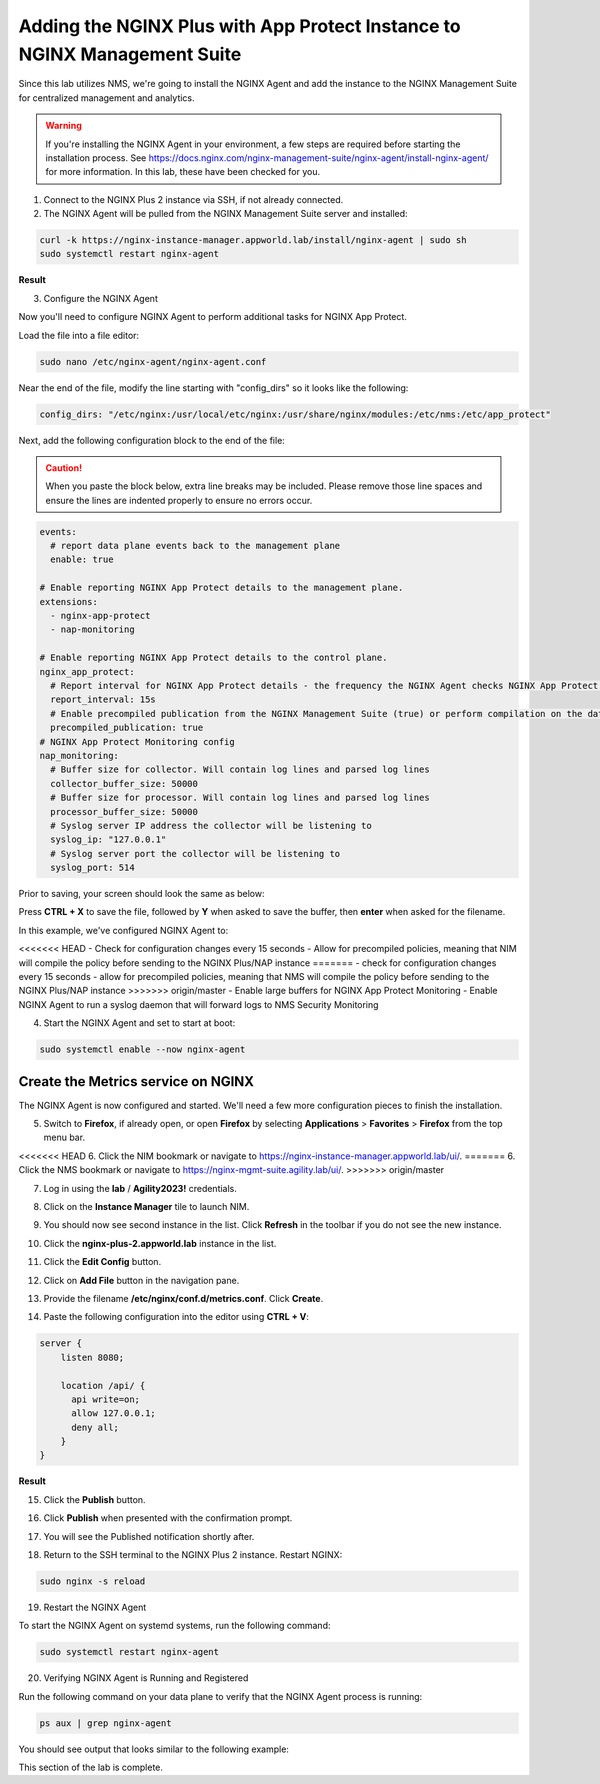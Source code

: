 Adding the NGINX Plus with App Protect Instance to NGINX Management Suite
=========================================================================

Since this lab utilizes NMS, we're going to install the NGINX Agent and add the instance to the NGINX Management Suite for centralized management and analytics.

.. warning:: If you're installing the NGINX Agent in your environment, a few steps are required before starting the installation process. See https://docs.nginx.com/nginx-management-suite/nginx-agent/install-nginx-agent/ for more information. In this lab, these have been checked for you.

1. Connect to the NGINX Plus 2 instance via SSH, if not already connected.

2. The NGINX Agent will be pulled from the NGINX Management Suite server and installed:

.. code-block:: bash

  curl -k https://nginx-instance-manager.appworld.lab/install/nginx-agent | sudo sh
  sudo systemctl restart nginx-agent

**Result**

.. image:: images/nginx_agent_install_result.png

3. Configure the NGINX Agent

Now you'll need to configure NGINX Agent to perform additional tasks for NGINX App Protect. 

Load the file into a file editor:

.. code-block:: bash

  sudo nano /etc/nginx-agent/nginx-agent.conf

Near the end of the file, modify the line starting with "config_dirs" so it looks like the following:

.. code-block:: bash

  config_dirs: "/etc/nginx:/usr/local/etc/nginx:/usr/share/nginx/modules:/etc/nms:/etc/app_protect"


Next, add the following configuration block to the end of the file:

.. caution:: When you paste the block below, extra line breaks may be included. Please remove those line spaces and ensure the lines are indented properly to ensure no errors occur.

.. code-block:: bash

  events:
    # report data plane events back to the management plane
    enable: true

  # Enable reporting NGINX App Protect details to the management plane.
  extensions:
    - nginx-app-protect
    - nap-monitoring

  # Enable reporting NGINX App Protect details to the control plane.
  nginx_app_protect:
    # Report interval for NGINX App Protect details - the frequency the NGINX Agent checks NGINX App Protect for changes.
    report_interval: 15s
    # Enable precompiled publication from the NGINX Management Suite (true) or perform compilation on the data plane host (false).
    precompiled_publication: true
  # NGINX App Protect Monitoring config
  nap_monitoring:
    # Buffer size for collector. Will contain log lines and parsed log lines
    collector_buffer_size: 50000
    # Buffer size for processor. Will contain log lines and parsed log lines
    processor_buffer_size: 50000
    # Syslog server IP address the collector will be listening to
    syslog_ip: "127.0.0.1"
    # Syslog server port the collector will be listening to
    syslog_port: 514

Prior to saving, your screen should look the same as below:

.. image:: images/nginx_agent_conf_edits.png

Press **CTRL + X** to save the file, followed by **Y** when asked to save the buffer, then **enter** when asked for the filename. 

In this example, we've configured NGINX Agent to:

<<<<<<< HEAD
- Check for configuration changes every 15 seconds
- Allow for precompiled policies, meaning that NIM will compile the policy before sending to the NGINX Plus/NAP instance
=======
- check for configuration changes every 15 seconds
- allow for precompiled policies, meaning that NMS will compile the policy before sending to the NGINX Plus/NAP instance
>>>>>>> origin/master
- Enable large buffers for NGINX App Protect Monitoring
- Enable NGINX Agent to run a syslog daemon that will forward logs to NMS Security Monitoring

4. Start the NGINX Agent and set to start at boot:

.. code-block:: bash

  sudo systemctl enable --now nginx-agent

Create the Metrics service on NGINX
-----------------------------------

The NGINX Agent is now configured and started. We'll need a few more configuration pieces to finish the installation.

5. Switch to **Firefox**, if already open, or open **Firefox** by selecting **Applications** > **Favorites** > **Firefox** from the top menu bar.

.. image:: images/firefox_launch.png

<<<<<<< HEAD
6. Click the NIM bookmark or navigate to https://nginx-instance-manager.appworld.lab/ui/.
=======
6. Click the NMS bookmark or navigate to https://nginx-mgmt-suite.agility.lab/ui/.
>>>>>>> origin/master

.. image:: images/launch_nms.png

7. Log in using the **lab** / **Agility2023!** credentials.

.. image:: images/login_prompt.png

8. Click on the **Instance Manager** tile to launch NIM. 

.. image:: images/nim_tile.png

9. You should now see second instance in the list. Click **Refresh** in the toolbar if you do not see the new instance.

.. image:: images/nms_refresh_result.png

10. Click the **nginx-plus-2.appworld.lab** instance in the list. 

.. image:: images/nginx_plus_2_detail.png

11. Click the **Edit Config** button.

.. image:: images/edit_button.png

12. Click on **Add File** button in the navigation pane.

.. |expand_button| image:: images/expand_button.png
   :scale: 25%

.. image:: images/add_file_button.png

13. Provide the filename **/etc/nginx/conf.d/metrics.conf**. Click **Create**.

.. image:: images/filename_prompt.png

14. Paste the following configuration into the editor using **CTRL + V**:

.. code-block:: bash

  server {
      listen 8080;

      location /api/ {
        api write=on;
        allow 127.0.0.1;
        deny all;
      }
  }

**Result**

.. image:: images/file_contents.png

15. Click the **Publish** button.

.. image:: images/publish_button.png

16. Click **Publish** when presented with the confirmation prompt.

.. image:: images/publish_confirm.png

17. You will see the Published notification shortly after. 

.. image:: images/published_notification.png

18. Return to the SSH terminal to the NGINX Plus 2 instance. Restart NGINX:

.. code-block:: bash

   sudo nginx -s reload

19. Restart the NGINX Agent

To start the NGINX Agent on systemd systems, run the following command:

.. code-block:: bash

   sudo systemctl restart nginx-agent

20. Verifying NGINX Agent is Running and Registered

Run the following command on your data plane to verify that the NGINX Agent process is running:

.. code-block:: bash

  ps aux | grep nginx-agent

You should see output that looks similar to the following example:

.. image:: images/nginx_agent_ps_aux_result.png

This section of the lab is complete.
